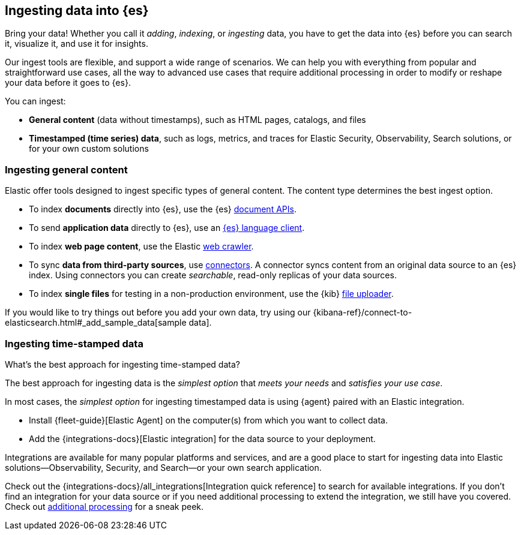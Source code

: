 [discrete]
[[ingest-intro]]
== Ingesting data into {es}

Bring your data!
Whether you call it _adding_, _indexing_, or _ingesting_ data, you have to get
the data into {es} before you can search it, visualize it, and use it for insights. 

Our ingest tools are flexible, and support a wide range of scenarios.
We can help you with everything from popular and straightforward use cases, all
the way to advanced use cases that require additional processing in order to modify or
reshape your data before it goes to {es}.

You can ingest:

* **General content** (data without timestamps), such as HTML pages, catalogs, and files 
* **Timestamped (time series) data**, such as logs, metrics, and traces for Elastic Security, Observability, Search solutions, or for your own custom solutions 

[discrete]
[[ingest-general]]
=== Ingesting general content

Elastic offer tools designed to ingest specific types of general content. 
The content type determines the best ingest option.

* To index **documents** directly into {es}, use the {es} link:{ref}/docs.html[document APIs].
* To send **application data** directly to {es}, use an link:https://www.elastic.co/guide/en/elasticsearch/client/index.html[{es}
language client]. 
* To index **web page content**, use the Elastic link:https://www.elastic.co/web-crawler[web crawler].
* To sync **data from third-party sources**, use link:{ref}/es-connectors.html[connectors]. 
  A connector syncs content from an original data source to an {es} index. 
  Using connectors you can create _searchable_, read-only replicas of your data sources.
* To index **single files** for testing in a non-production environment, use the {kib} link:{kibana-ref}/connect-to-elasticsearch.html#upload-data-kibana[file uploader].

If you would like to try things out before you add your own data, try using our {kibana-ref}/connect-to-elasticsearch.html#_add_sample_data[sample data].

[discrete]
[[ingest-timestamped]]
=== Ingesting time-stamped data

[ingest-best-timestamped]
.What's the best approach for ingesting time-stamped data? 
**** 
The best approach for ingesting data is the _simplest option_ that _meets your needs_ and _satisfies your use case_.

In most cases, the _simplest option_ for ingesting timestamped data is using {agent} paired with an Elastic integration.

* Install {fleet-guide}[Elastic Agent] on the computer(s) from which you want to collect data.
* Add the {integrations-docs}[Elastic integration] for the data source to your deployment.

Integrations are available for many popular platforms and services, and are a
good place to start for ingesting data into Elastic solutions--Observability,
Security, and Search--or your own search application.

Check out the {integrations-docs}/all_integrations[Integration quick reference]
to search for available integrations. 
If you don't find an integration for your data source or if you need
additional processing to extend the integration, we still have you covered.
Check out <<ingest-addl-proc,additional processing>> for a sneak peek.
****
